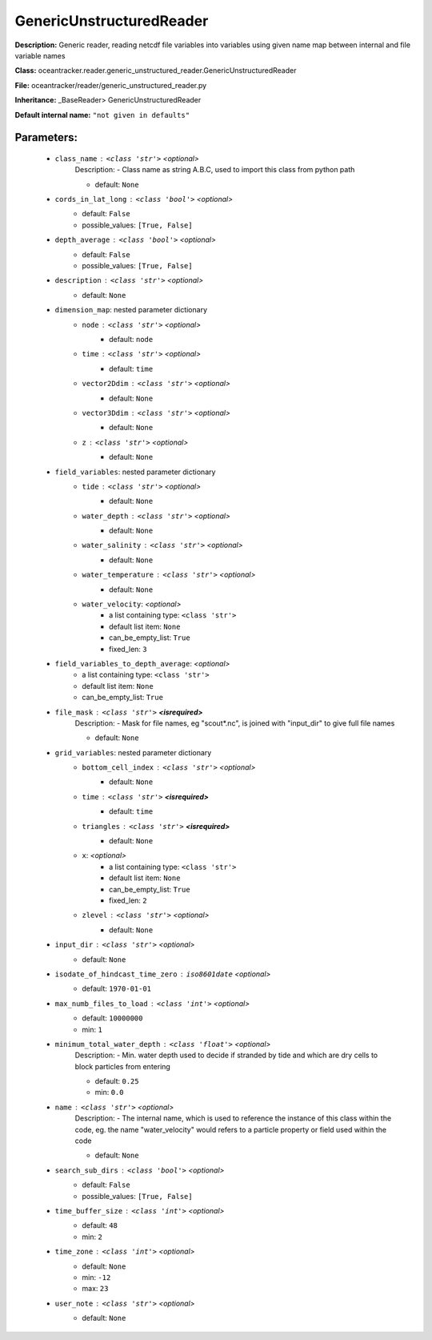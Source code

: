 ##########################
GenericUnstructuredReader
##########################

**Description:** Generic reader, reading netcdf file variables into variables using given name map between internal and file variable names

**Class:** oceantracker.reader.generic_unstructured_reader.GenericUnstructuredReader

**File:** oceantracker/reader/generic_unstructured_reader.py

**Inheritance:** _BaseReader> GenericUnstructuredReader

**Default internal name:** ``"not given in defaults"``


Parameters:
************

	* ``class_name`` :   ``<class 'str'>``   *<optional>*
		Description: - Class name as string A.B.C, used to import this class from python path

		- default: ``None``

	* ``cords_in_lat_long`` :   ``<class 'bool'>``   *<optional>*
		- default: ``False``
		- possible_values: ``[True, False]``

	* ``depth_average`` :   ``<class 'bool'>``   *<optional>*
		- default: ``False``
		- possible_values: ``[True, False]``

	* ``description`` :   ``<class 'str'>``   *<optional>*
		- default: ``None``

	* ``dimension_map``: nested parameter dictionary
		* ``node`` :   ``<class 'str'>``   *<optional>*
			- default: ``node``

		* ``time`` :   ``<class 'str'>``   *<optional>*
			- default: ``time``

		* ``vector2Ddim`` :   ``<class 'str'>``   *<optional>*
			- default: ``None``

		* ``vector3Ddim`` :   ``<class 'str'>``   *<optional>*
			- default: ``None``

		* ``z`` :   ``<class 'str'>``   *<optional>*
			- default: ``None``

	* ``field_variables``: nested parameter dictionary
		* ``tide`` :   ``<class 'str'>``   *<optional>*
			- default: ``None``

		* ``water_depth`` :   ``<class 'str'>``   *<optional>*
			- default: ``None``

		* ``water_salinity`` :   ``<class 'str'>``   *<optional>*
			- default: ``None``

		* ``water_temperature`` :   ``<class 'str'>``   *<optional>*
			- default: ``None``

		* ``water_velocity``:  *<optional>*
			- a list containing type:  ``<class 'str'>``
			- default list item: ``None``
			- can_be_empty_list: ``True``
			- fixed_len: ``3``

	* ``field_variables_to_depth_average``:  *<optional>*
		- a list containing type:  ``<class 'str'>``
		- default list item: ``None``
		- can_be_empty_list: ``True``

	* ``file_mask`` :   ``<class 'str'>`` **<isrequired>**
		Description: - Mask for file names, eg "scout*.nc", is joined with "input_dir" to give full file names

		- default: ``None``

	* ``grid_variables``: nested parameter dictionary
		* ``bottom_cell_index`` :   ``<class 'str'>``   *<optional>*
			- default: ``None``

		* ``time`` :   ``<class 'str'>`` **<isrequired>**
			- default: ``time``

		* ``triangles`` :   ``<class 'str'>`` **<isrequired>**
			- default: ``None``

		* ``x``:  *<optional>*
			- a list containing type:  ``<class 'str'>``
			- default list item: ``None``
			- can_be_empty_list: ``True``
			- fixed_len: ``2``

		* ``zlevel`` :   ``<class 'str'>``   *<optional>*
			- default: ``None``

	* ``input_dir`` :   ``<class 'str'>``   *<optional>*
		- default: ``None``

	* ``isodate_of_hindcast_time_zero`` :   ``iso8601date``   *<optional>*
		- default: ``1970-01-01``

	* ``max_numb_files_to_load`` :   ``<class 'int'>``   *<optional>*
		- default: ``10000000``
		- min: ``1``

	* ``minimum_total_water_depth`` :   ``<class 'float'>``   *<optional>*
		Description: - Min. water depth used to decide if stranded by tide and which are dry cells to block particles from entering

		- default: ``0.25``
		- min: ``0.0``

	* ``name`` :   ``<class 'str'>``   *<optional>*
		Description: - The internal name, which is used to reference the instance of this class within the code, eg. the name "water_velocity" would refers to a particle property or field used within the code

		- default: ``None``

	* ``search_sub_dirs`` :   ``<class 'bool'>``   *<optional>*
		- default: ``False``
		- possible_values: ``[True, False]``

	* ``time_buffer_size`` :   ``<class 'int'>``   *<optional>*
		- default: ``48``
		- min: ``2``

	* ``time_zone`` :   ``<class 'int'>``   *<optional>*
		- default: ``None``
		- min: ``-12``
		- max: ``23``

	* ``user_note`` :   ``<class 'str'>``   *<optional>*
		- default: ``None``

